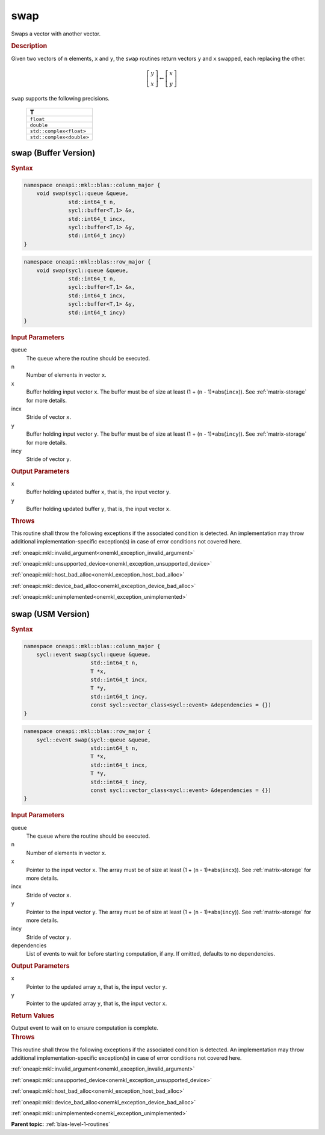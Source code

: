 .. _onemkl_blas_swap:

swap
====

Swaps a vector with another vector.

.. _onemkl_blas_swap_description:

.. rubric:: Description

Given two vectors of ``n`` elements, ``x`` and ``y``, the ``swap``
routines return vectors ``y`` and ``x`` swapped, each replacing the
other.

.. math::

   \left[\begin{array}{c}
      y\\x
   \end{array}\right]
   \leftarrow
   \left[\begin{array}{c}
      x\\y
   \end{array}\right]

``swap`` supports the following precisions.

   .. list-table:: 
      :header-rows: 1

      * -  T 
      * -  ``float`` 
      * -  ``double`` 
      * -  ``std::complex<float>`` 
      * -  ``std::complex<double>`` 

.. _onemkl_blas_swap_buffer:

swap (Buffer Version)
---------------------

.. rubric:: Syntax

.. code-block:: cpp

   namespace oneapi::mkl::blas::column_major {
       void swap(sycl::queue &queue,
                 std::int64_t n,
                 sycl::buffer<T,1> &x,
                 std::int64_t incx,
                 sycl::buffer<T,1> &y,
                 std::int64_t incy)
   }
.. code-block:: cpp

   namespace oneapi::mkl::blas::row_major {
       void swap(sycl::queue &queue,
                 std::int64_t n,
                 sycl::buffer<T,1> &x,
                 std::int64_t incx,
                 sycl::buffer<T,1> &y,
                 std::int64_t incy)
   }

.. container:: section

   .. rubric:: Input Parameters

   queue
      The queue where the routine should be executed.

   n
      Number of elements in vector ``x``.

   x
      Buffer holding input vector ``x``. The buffer must be of size at
      least (1 + (``n`` - 1)*abs(``incx``)). See :ref:`matrix-storage` for
      more details.

   incx
      Stride of vector ``x``.

   y
      Buffer holding input vector ``y``. The buffer must be of size at
      least (1 + (``n`` - 1)*abs(``incy``)). See :ref:`matrix-storage` for
      more details.

   incy
      Stride of vector ``y``.

.. container:: section

   .. rubric:: Output Parameters

   x
      Buffer holding updated buffer ``x``, that is, the input vector
      ``y``.

   y
      Buffer holding updated buffer ``y``, that is, the input vector
      ``x``.

.. container:: section

   .. rubric:: Throws

   This routine shall throw the following exceptions if the associated condition is detected. An implementation may throw additional implementation-specific exception(s) in case of error conditions not covered here.

   :ref:`oneapi::mkl::invalid_argument<onemkl_exception_invalid_argument>`
       
   
   :ref:`oneapi::mkl::unsupported_device<onemkl_exception_unsupported_device>`
       

   :ref:`oneapi::mkl::host_bad_alloc<onemkl_exception_host_bad_alloc>`
       

   :ref:`oneapi::mkl::device_bad_alloc<onemkl_exception_device_bad_alloc>`
       

   :ref:`oneapi::mkl::unimplemented<onemkl_exception_unimplemented>`
      

.. _onemkl_blas_swap_usm:

swap (USM Version)
------------------

.. rubric:: Syntax

.. code-block:: cpp

   namespace oneapi::mkl::blas::column_major {
       sycl::event swap(sycl::queue &queue,
                        std::int64_t n,
                        T *x,
                        std::int64_t incx,
                        T *y,
                        std::int64_t incy,
                        const sycl::vector_class<sycl::event> &dependencies = {})
   }
.. code-block:: cpp

   namespace oneapi::mkl::blas::row_major {
       sycl::event swap(sycl::queue &queue,
                        std::int64_t n,
                        T *x,
                        std::int64_t incx,
                        T *y,
                        std::int64_t incy,
                        const sycl::vector_class<sycl::event> &dependencies = {})
   }
   
.. container:: section
   
   .. rubric:: Input Parameters

   queue
      The queue where the routine should be executed.

   n
      Number of elements in vector ``x``.

   x
      Pointer to the input vector ``x``. The array must be of size at
      least (1 + (``n`` - 1)*abs(``incx``)). See :ref:`matrix-storage` for
      more details.

   incx
      Stride of vector ``x``.

   y
      Pointer to the input vector ``y``. The array must be of size at
      least (1 + (``n`` - 1)*abs(``incy``)). See :ref:`matrix-storage` for
      more details.

   incy
      Stride of vector ``y``.

   dependencies
      List of events to wait for before starting computation, if any.
      If omitted, defaults to no dependencies.

.. container:: section

   .. rubric:: Output Parameters

   x
      Pointer to the updated array ``x``, that is, the input vector
      ``y``.

   y
      Pointer to the updated array ``y``, that is, the input vector
      ``x``.

.. container:: section

   .. rubric:: Return Values

   Output event to wait on to ensure computation is complete.

.. container:: section

   .. rubric:: Throws

   This routine shall throw the following exceptions if the associated condition is detected. An implementation may throw additional implementation-specific exception(s) in case of error conditions not covered here.

   :ref:`oneapi::mkl::invalid_argument<onemkl_exception_invalid_argument>`
       
       
   
   :ref:`oneapi::mkl::unsupported_device<onemkl_exception_unsupported_device>`
       

   :ref:`oneapi::mkl::host_bad_alloc<onemkl_exception_host_bad_alloc>`
       

   :ref:`oneapi::mkl::device_bad_alloc<onemkl_exception_device_bad_alloc>`
       

   :ref:`oneapi::mkl::unimplemented<onemkl_exception_unimplemented>`
      

   **Parent topic:** :ref:`blas-level-1-routines`
